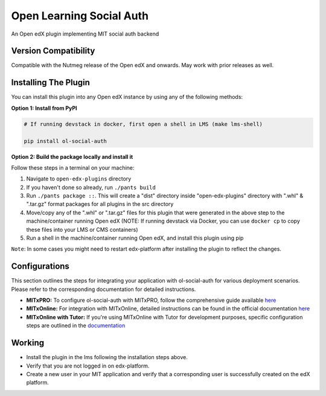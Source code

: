 Open Learning Social Auth
=======================

An Open edX plugin implementing MIT social auth backend

Version Compatibility
---------------------

Compatible with the Nutmeg release of the Open edX and onwards. May work with prior releases as well.

Installing The Plugin
---------------------

You can install this plugin into any Open edX instance by using any of the following methods:

**Option 1: Install from PyPI**

.. code-block::

    # If running devstack in docker, first open a shell in LMS (make lms-shell)

    pip install ol-social-auth


**Option 2: Build the package locally and install it**

Follow these steps in a terminal on your machine:

1. Navigate to ``open-edx-plugins`` directory
2. If you haven't done so already, run ``./pants build``
3. Run ``./pants package ::``. This will create a "dist" directory inside "open-edx-plugins" directory with ".whl" & ".tar.gz" format packages for all plugins in the src directory
4. Move/copy any of the ".whl" or ".tar.gz" files for this plugin that were generated in the above step to the machine/container running Open edX (NOTE: If running devstack via Docker, you can use ``docker cp`` to copy these files into your LMS or CMS containers)
5. Run a shell in the machine/container running Open edX, and install this plugin using pip


``Note``: In some cases you might need to restart edx-platform after installing the plugin to reflect the changes.

Configurations
--------------
This section outlines the steps for integrating your application with ol-social-auth for various deployment scenarios. Please refer to the corresponding documentation for detailed instructions.

* **MITxPRO:** To configure ol-social-auth with MITxPRO, follow the comprehensive guide available `here <https://github.com/mitodl/mitxpro/blob/master/docs/configure_open_edx.md>`_
* **MITxOnline:** For integration with MITxOnline, detailed instructions can be found in the official documentation `here <https://github.com/mitodl/mitxonline/blob/main/docs/source/configuration/open_edx.rst>`_
* **MITxOnline with Tutor:** If you're using MITxOnline with Tutor for development purposes, specific configuration steps are outlined in the `documentation <https://github.com/mitodl/mitxonline/blob/main/docs/source/configuration/tutor.rst>`_


Working
--------
* Install the plugin in the lms following the installation steps above.
* Verify that you are not logged in on edx-platform.
* Create a new user in your MIT application and verify that a corresponding user is successfully created on the edX platform.
